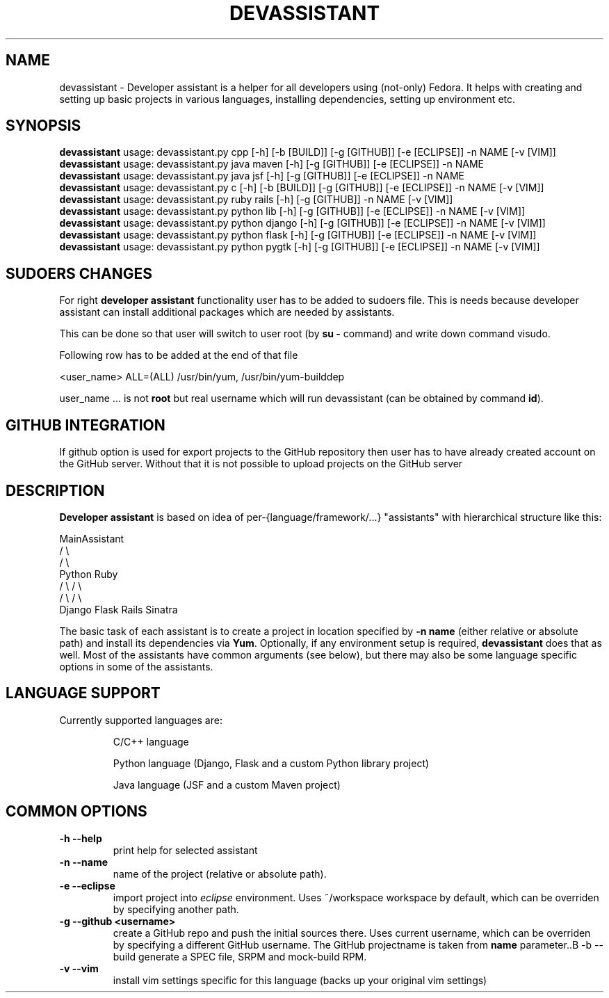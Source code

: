 .\" Copyright Petr Hracek, 2013
.\"
.\" This page is distributed under GPL.
.\"
.TH DEVASSISTANT 1 2013-03-12 "" "Linux User's Manual"
.SH NAME
devassistant \- Developer assistant is a helper for all developers using (not-only) Fedora. It helps with creating and setting up basic projects in various languages, installing dependencies, setting up environment etc.
.SH SYNOPSIS
\fBdevassistant\fP usage: devassistant.py cpp [-h] [-b [BUILD]] [-g [GITHUB]] [-e [ECLIPSE]] -n NAME [-v [VIM]]
.br
\fBdevassistant\fP usage: devassistant.py java maven [-h] [-g [GITHUB]] [-e [ECLIPSE]] -n NAME
.br
\fBdevassistant\fP usage: devassistant.py java jsf [-h] [-g [GITHUB]] [-e [ECLIPSE]] -n NAME
.br
\fBdevassistant\fP usage: devassistant.py c [-h] [-b [BUILD]] [-g [GITHUB]] [-e [ECLIPSE]] -n NAME [-v [VIM]]
.br
\fBdevassistant\fP usage: devassistant.py ruby rails [-h] [-g [GITHUB]] -n NAME [-v [VIM]]
.br
\fBdevassistant\fP usage: devassistant.py python lib [-h] [-g [GITHUB]] [-e [ECLIPSE]] -n NAME [-v [VIM]]
.br
\fBdevassistant\fP usage: devassistant.py python django [-h] [-g [GITHUB]] [-e [ECLIPSE]] -n NAME [-v [VIM]]
.br
\fBdevassistant\fP usage: devassistant.py python flask [-h] [-g [GITHUB]] [-e [ECLIPSE]] -n NAME [-v [VIM]]
.br
\fBdevassistant\fP usage: devassistant.py python pygtk [-h] [-g [GITHUB]] [-e [ECLIPSE]] -n NAME [-v [VIM]]
.br
.SH SUDOERS CHANGES
For right
.B developer assistant
functionality user has to be added to sudoers file. This is needs because developer assistant can install additional packages which are needed by assistants.

This can be done so that user will switch to user root (by \fBsu -\fP command) and write down command visudo.

Following row has to be added at the end of that file

<user_name> ALL=(ALL) /usr/bin/yum, /usr/bin/yum-builddep

user_name ... is not \fBroot\fP but real username which will run devassistant (can be obtained by command \fBid\fP).

.SH GITHUB INTEGRATION
If github option is used for export projects to the GitHub repository then
user has to have already created account on the GitHub server.
Without that it is not possible to upload projects on the GitHub server

.SH DESCRIPTION
.B Developer assistant
is based on idea of per-{language/framework/...} "assistants" with hierarchical structure like this:

                  MainAssistant
                  /           \\
                 /             \\
              Python          Ruby
              /   \\            / \\
             /     \\          /   \\
          Django  Flask    Rails Sinatra

The basic task of each assistant is to create a project in location specified by
.B -n name
(either relative or absolute path) and install its dependencies via \fBYum\fP.
Optionally, if any environment setup is required,
.B devassistant
does that as well.
Most of the assistants have common arguments (see below), but there may also be some language specific options in some of the assistants.

.SH LANGUAGE SUPPORT
Currently supported languages are:
.IP
C/C++ language
.IP
Python language (Django, Flask and a custom Python library project)
.IP
Java language (JSF and a custom Maven project)

.SH COMMON OPTIONS
.TP
.B \-h --help
print help for selected assistant
.TP
.B \-n --name
name of the project (relative or absolute path).
.TP
.B \-e --eclipse
import project into
.I eclipse 
environment. Uses ~/workspace workspace by default, which can be overriden by specifying another path.
.TP
.B \-g --github <username>
create a GitHub repo and push the initial sources there. Uses current username, which can be overriden by specifying a different GitHub username. The GitHub projectname is taken from
.B name
parameter..B \-b --build
generate a SPEC file, SRPM and mock-build RPM.
.TP
.B \-v --vim
install vim settings specific for this language (backs up your original vim settings)
.TP
